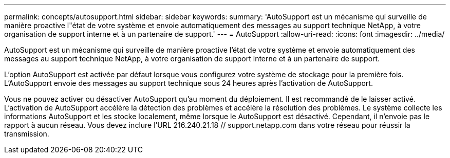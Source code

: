 ---
permalink: concepts/autosupport.html 
sidebar: sidebar 
keywords:  
summary: 'AutoSupport est un mécanisme qui surveille de manière proactive l"état de votre système et envoie automatiquement des messages au support technique NetApp, à votre organisation de support interne et à un partenaire de support.' 
---
= AutoSupport
:allow-uri-read: 
:icons: font
:imagesdir: ../media/


[role="lead"]
AutoSupport est un mécanisme qui surveille de manière proactive l'état de votre système et envoie automatiquement des messages au support technique NetApp, à votre organisation de support interne et à un partenaire de support.

L'option AutoSupport est activée par défaut lorsque vous configurez votre système de stockage pour la première fois. L'AutoSupport envoie des messages au support technique sous 24 heures après l'activation de AutoSupport.

Vous ne pouvez activer ou désactiver AutoSupport qu'au moment du déploiement. Il est recommandé de le laisser activé. L'activation de AutoSupport accélère la détection des problèmes et accélère la résolution des problèmes. Le système collecte les informations AutoSupport et les stocke localement, même lorsque le AutoSupport est désactivé. Cependant, il n'envoie pas le rapport à aucun réseau. Vous devez inclure l'URL 216.240.21.18 // support.netapp.com dans votre réseau pour réussir la transmission.

